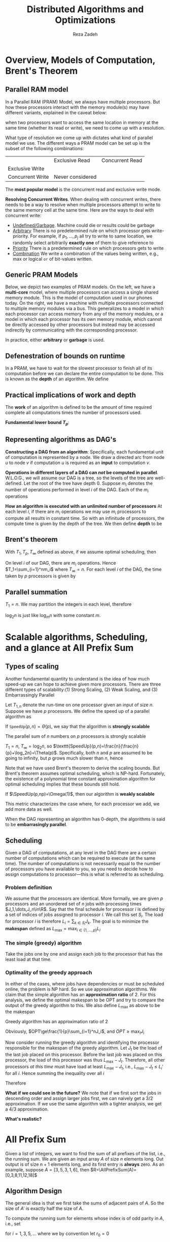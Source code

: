#+title: Distributed Algorithms and Optimizations
#+AUTHOR: Reza Zadeh

#+EXPORT_FILE_NAME: ../latex/cme323/cme323.tex
#+LATEX_HEADER: \graphicspath{{../../books/}}
#+LATEX_HEADER: \input{../preamble.tex}
#+LATEX_HEADER: \makeindex
#+LATEX_HEADER: \DeclareMathOperator{\SpeedUp}{\texttt{SpeedUp}}
#+LATEX_HEADER: \DeclareMathOperator{\AllPrefixSum}{\texttt{AllPrefixSum}}
#+LATEX_HEADER: \DeclareMathOperator{\PrefixSum}{\texttt{PrefixSum}}
#+LATEX_HEADER: %\DeclareMathOperator{\Pr}{\text{Pr}}

* Overview, Models of Computation, Brent's Theorem
** Parallel RAM model
    In a Parallel RAM (PRAM) Model, we always have multiple processors. But how these processors
    interact with the memory module(s) may have different variants, explained in the caveat below:

    #+BEGIN_center
    when two processors want to access the same location in memory at the same time (whether its
    read or write), we need to come up with a resolution.
    #+END_center

    What type of resolution we come up with dictates what kind of parallel model we use. The
    different ways a PRAM model can be set up is the subset of the following combinations:
    \begin{equation*}
    \{\text{Exclusive,Concurrent}\}\times\{\text{Read, Write}\}
    \end{equation*}

    |                  | Exclusive Read   | Concurrent Read |
    | Exclusive Write  |                  |                 |
    | Concurrent Write | Never considered |                 |

    The *most popular model* is the concurrent read and exclusive write mode.

    *Resolving Concurrent Writes*. When dealing with concurrent writes, there needs to be a way to
     resolve when multiple processors attempt to write to the same memory cell at the same time.
     Here are the ways to deal with concurrent write:
     * _Undefined/Garbage_. Machine could die or results could be garbage
     * _Arbitrary_ There is no predetermined rule on which processor gets write-priority. For example,
       if \(p_1,\dots,p_j\) all try to write to same location, we randomly select arbitrarily *exactly one*
       of them to give reference to
     * _Priority_ There is a predetermined rule on which processors gets to write
     * _Combination_ We write a combination of the values being written, e.g., max or logical ~or~ of
       bit-values written.
** Generic PRAM Models
    Below, we depict two examples of PRAM models. On the left, we have a *multi-core* model, where
    multiple processors can access a single shared memory module. This is the model of computation
    used in our phones today. On the right, we have a machine with multiple processors connected to
    multiple memory modules via a bus. This generalizes to a model in which each processor can
    access memory from any of the memory modules, or a model in which each processor has its own
    memory module, which cannot be directly accessed by other processors but instead may be accessed
    indirectly by communicating with the corresponding processor.
    #+ATTR_LATEX: :width .8\textwidth :float nil
    #+NAME: Examples of PRAM
    #+CAPTION:
    [[../images/cme323/1.png]]

    In practice, either *arbitrary* or *garbage* is used.
** Defenestration of bounds on runtime
     In a PRAM, we have to wait for the slowest processor to finish all of its computation before we
     can declare the entire computation to be done. This is known as the *depth* of an algorithm. We
     define
     \begin{align*}
    T_1&=\text{amount of (wall-clock) time algorithm takes on one processor}\\
    T_p&=\text{amount of (wall-clock) time algorithm takes on \(p\) processors}
     \end{align*}
** Practical implications of work and depth
    #+ATTR_LATEX: :options [Work]
    #+BEGIN_definition
    The *work* of an algorithm is defined to be the amount of time required complete all computations
    times the number of processors used.
    #+END_definition

    *Fundamental lower bound \(T_p\)*:
    \begin{equation*}
    \frac{T_1}{p}\le T_p
    \end{equation*}
** Representing algorithms as DAG's
    *Constructing a DAG from an algorithm*: Specifically, each fundamental unit of computation is
    represented by a node. We draw a directed arc from node \(u\) to node \(v\) if
    computation \(u\) is required as an *input* to computation \(v\).

    *Operations in different layers of a DAG can /not/ be computed in parallel*. W.L.O.G., we will
    assume our DAG is a tree, so the levels of the tree are well-defined. Let the root of the tree
    have depth 0. Suppose \(m_i\) denotes the number of operations performed in level \(i\) of the
    DAG. Each of the \(m_i\) operations

    *How an algorithm is executed with an unlimited number of processors* At each level \(i\), if
    there are \(m_i\) operations we may use \(m_i\) processors to compute all results in constant
    time. So with an infinitude of processors, the compute time is given by the depth of the tree.
    We then define *depth* to be
     \begin{equation*}
    T_\infty=\text{depth of computation DAG}
     \end{equation*}
** Brent's theorem
    #+ATTR_LATEX: :options []
    #+BEGIN_theorem
    With \(T_1,T_p,T_\infty\) defined as above, if we assume optimal scheduling, then
    \begin{equation*}
    \frac{T_1}{p}\le T_p\le \frac{T_1}{p}+T_\infty
    \end{equation*}
    #+END_theorem

    #+BEGIN_proof
    On level \(i\) of our DAG, there are \(m_i\) operations. Hence \(T_1=\sum_{i=1}^nm_i\) where \(T_\infty=n\).
    For each level \(i\) of the DAG, the time taken by \(p\) processors is given by
    \begin{equation*}
    T_p^i=\ceil{\frac{m_i}{p}}\le\frac{m_i}{p}+1
    \end{equation*}
    #+END_proof
** Parallel summation
    \(T_1=n\). We may partition the integers in each level, therefore
    \begin{equation*}
    T_p\le\frac{n}{p}+\log_2n
    \end{equation*}
    \(\log_2n\) is just like \(\log_mn\) with some constant \(m\).
* Scalable algorithms, Scheduling, and a glance at All Prefix Sum
** Types of scaling
    Another fundamental quantity to understand is the idea of how much speed-up we can hope to
    achieve given more processors. There are three different types of scalability:(1) Strong
    Scaling, (2) Weak Scaling, and (3) Embarrassingly Parallel

    Let \(T_{1,n}\) denote the run-time on one processor given an input of size \(n\). Suppose we
    have \(p\) processors. We define the speed up of a parallel algorithm as
    \begin{equation*}
    \texttt{SpeedUp}(p,n)=\frac{T_{1,n}}{T_{p,n}}
    \end{equation*}

    #+ATTR_LATEX: :options [Strongly Scalable]
    #+BEGIN_definition
    If \(\texttt{SpeedUp}(p,n)=\Theta(p)\), we say that the algorithm is *strongly scalable*
    #+END_definition

    #+ATTR_LATEX: :options []
    #+BEGIN_proposition
    The parallel sum of \(n\) numbers on \(p\) processors is strongly scalable
    #+END_proposition

    #+BEGIN_proof
    \(T_1=n\), \(T_\infty=\log_2n\), so \(\texttt{SpeedUp}(p,n)=\frac{n}{\frac{n}{p}+\log_2n}=\Theta(p)\).
    Specifically, both \(n\) and \(p\) are assumed to be going to infinity, but \(p\) grows much
    slower than \(n\), hence
    \begin{equation*}
    \frac{n}{\frac{n}{p}+\log_2n}\ge\frac{n}{\frac{n}{p}+\frac{n}{p}}\ge\frac{p}{2}
    \quad\text{ and }\quad
    \frac{n}{\frac{n}{p}+\log_2n}\le\frac{n}{\frac{n}{p}}=p
    \end{equation*}
    #+END_proof

    Note that we have used Brent's theorem to derive the scaling bounds. But Brent's theorem assumes
    optimal scheduling, which is NP-hard. Fortunately, the existence of a polynomial time constant
    approximation algorithm for optimal scheduling implies that these bounds still hold.

    #+ATTR_LATEX: :options [Weakly Scalable]
    #+BEGIN_definition
    If \(\SpeedUp(p,np)=\Omega(1)\), then our algorithm is *weakly scalable*
    #+END_definition

    This metric characterizes the case where, for each processor we add, we add more data as well.

    #+ATTR_LATEX: :options [Embarrassingly Parallel]
    #+BEGIN_definition
    When the DAG representing an algorithm has 0-depth, the algorithms is said to be *embarrasingly parallel*.
    #+END_definition
** Scheduling
    Given a DAG of computations, at any level in the DAG there are a certain number of computations
    which can be required to execute (at the same time). The number of computations is not necessarily
    equal to the number of processors you have available to you, so you need to decide how to assign
    computations to processor—this is what is referred to as scheduling.
*** Problem definition
    #+ATTR_LATEX: :options []
    #+BEGIN_notation
    We assume that the processors are identical. More formally, we are given \(p\) processors and an
    unordered set of \(n\) jobs with processing times \(J_1,\dots,J_n\in\R\). Say that the final schedule
    for processor \(i\) is defined by a set of indices of jobs assigned to processor \(i\). We call
    this set \(S_i\). The load for processor \(i\) is therefore \(L_i=\sum_{k\in S_i}J_k\). The goal is to
    minimize the *makespan* defined as \(L_{\max}=\max_{i\in\{1,\dots,p\}}L_i\)
    #+END_notation
*** The simple (greedy) algorithm
    Take the jobs one by one and assign each job to the processor that has the least load at that time.
*** Optimality of the greedy approach
    In either of the cases, where jobs have dependencies or must be scheduled online, the problem is
    NP hard. So we use approximation algorithms. We claim that the simple algorithm has an
    *approximation ratio* of 2. For this analysis, we define the optimal makespan to be OPT and try to
    compare the output of the greedy algorithm to this. We also define \(L_{\max}\) as above to be
    the makespan

    #+BEGIN_claim
    Greedy algorithm has an approximation ratio of 2
    #+END_claim

    #+BEGIN_proof
    Obviously, \(OPT\ge\frac{1}{p}\sum_{i=1}^nJ_i\), and \(OPT\ge\max_iJ_i\)

    Now consider running the greedy algorithm and identifying the processor responsible for the
    makespan of the greedy algorithm. Let \(J_t\) be the load of the last job placed on this
    processor. Before the last job was placed on this processor, the load of this processor was
    thus \(L_{\max}-J_t\). Therefore, all other processors /at this time/ must have load at
    least \(L_{\max}-J_t\), i.e., \(L_{\max}-J_t\le L_i'\) for all \(i\). Hence summing the inequality
    over all \(i\)
    \begin{equation*}
    p(L_{\max}-J_t)\le\sum_{i=1}^pL_i'\le\sum_{i=1}^pL_i=\sum_{i=1}^nJ_i
    \end{equation*}

    Therefore
    \begin{equation*}
    L_{\max}\le\frac{1}{p}\sum_{i=1}^nJ_i+J_t\le OPT+OPT=2OPT
    \end{equation*}
    #+END_proof

    *What if we could see in the future?* We note that if we first sort the jobs in descending order
    and assign larger jobs first, we can naively get a 3/2 approximation. If we use the same
    algorithm with a tighter analysis, we get a 4/3 approximation.

    *What's realistic?*
* All Prefix Sum
    Given a list of integers, we want to find the sum of all prefixes of the list, i.e., the
    running sum. We are given an input array \(A\) of size \(n\) elements long. Out output is of
    size \(n+1\) elements long, and its first entry is *always* zero. As an example,
    suppose \(A=[3,5,3,1,6]\), then \(R=\AllPrefixSum(A)=[0,3,8,11,12,18]\)
** Algorithm Design
    \begin{algorithm}
    \caption{Prefix Sum}
    \begin{algorithmic}[1]
    %\State \textbf{Input}: All prefix sum for an array \(A\)
    \If{size of \(A\) is 1}
        \State \textbf{return} only element of \(A\)
    \EndIf
    \State Let \(A'\) be the sum of adjecent pairs
    \State Comput \(R'=\AllPrefixSum(A')\)
    \State Fill in missing entries of \(R'\) using another \(\frac{n}{2}\) processors
    \end{algorithmic}
    \end{algorithm}

    The general idea is that we first take the sums of adjacent pairs of \(A\). So the size
    of \(A'\) is exactly half the size of \(A\).

    To compute the running sum for elements whose index is of odd parity in \(A\), i.e., set
    \begin{equation*}
    r_i=r_{i-1}=a_i
    \end{equation*}
    for \(i=1,3,5,\dots\) where we by convention let \(r_0=0\)
**  Algorithm Analysis
    *Pairing entries*: in line 5, where we let \(A'\) be the sum of adjecent pairs, we must
    perform \(n/2\) summations, hence work is \(O(n)\).

    *Recursive call*: Line 6 is our recursive call, which is fed an input of half the size of \(A\).

    *Filling in missing entries*: In line 7, filling in missing entries, we can assign each of
     the \(n/2\) missing entries of \(R\) to a processor and compute its corresponding value in
     constant time. Hence line 7 has work \(n/2\), and depth \(O(1)\).

     *Total work and depth*: Let \(T_1=W(n)\), and \(T_\infty=D(n)\),
     \begin{align*}
    W(n)&=W(n/2)+O(n)\Rightarrow W(n)=O(n)\\
    D(n)&=D(n/2)+O(1)\Rightarrow D(n)=O(\log(n))
     \end{align*}
** Mergesort
    Suppose we parallelize the algorithm via the obvious divide-and-conquer approach, the work done
    is then
    \begin{equation*}
    W(n)=2(W/n)+O(n)=O(n\log n)
    \end{equation*}
    The depth is
    \begin{equation*}
    D(n)=D(n/2)+O(n)=O(n)
    \end{equation*}
    By Brent's theorem, we have that
    \begin{equation*}
    T_p\le O(n\log n)/p+O(n)
    \end{equation*}
    The bottleneck lies in ~merge~.

    How do we merge \(L\) and \(R\) in parallel?

    *Use binary search to find the rank of an element*: Let's call the output of our algorithm \(M\).
     For an element \(x\in R\), define \(\rank_M(x)\) to be the index of element \(x\) in
     output \(M\). For an such element \(x\in R\), we know how many elements (say \(a\)) in \(R\) come
     before \(x\) since we have sorted \(R\). But we don't know immediately.

     If we know how many elements (say \(b\)) in \(L\) are less than \(x\), then we know we should
     place \(x\) in the \((a+b)^{th}\) position in the merged array \(M\). It remains to find \(b\).
     We can find \(b\) by performing a binary search over \(L\). We perform the symmetric procedure
     for each \(l\in L\), so for a call to ~merge~ on an input of size \(n\), we perform \(n\) binary
     searches, each of which takes \(O(\log n)\) time.
** Parallel merge
    \begin{algorithm}
    \caption{Parallel Merge}
    \begin{algorithmic}[1]
    \State \textbf{Input}: Two sorted arrays \(A,B\) each of length \(n\)
    \State \textbf{Output}: Merged array \(C\), consisting of elements of \(A\) and \(B\) in sorted order
    \For{each \(a\in A\)}
        \State Do a binary search to find where \(a\) would be added into \(B\)
        \State The final rank of \(a\) given by \(\rank_M(a)=\rank_A(a)+\rank_B(a)\)
    \EndFor
    \end{algorithmic}
    \end{algorithm}

    To find the rank of an element \(x\in A\) in another sorted \(B\) requires \(O(\log n)\) work
    using a sequential processor. Hence in total, this parallel merge routine
    requires \(O(n\log n)\) work and \(O(\log n)\) depth.

    Hence when we use ~parallelMerge~ in our ~mergeSort~ algorithm,
    \begin{alignat*}{2}
    W(n)&=2W(n/2)+O(n\log n)&&\Rightarrow W(n)=O(n\log^2n)\\
    D(n)&=D(n/2)+\log n&&\Rightarrow D(n)=O(\log^2n)
    \end{alignat*}
    By Brent's Theorem, we get
    \begin{equation*}
    T_p\le O(n\log^2n)/p+O(\log^2n)
    \end{equation*}
    so for large \(p\) we significantly outperform the naive implementation.
** Motivating Cole's mergesort
    Can we do better than binary sort?

    Let \(L_m\) denote the median index of array \(L\). We then find the corresponding index
    in \(R\) using binary search with logarithmic work. We then observe that all of the elements
    in \(L\) at or below \(L_m\) and all of the elements in \(R\)
    at \(\rank_R(\texttt{value}(L_m))\) are at most the value of \(L\)'s median element. Hence if we
    were to recursively merge-sort the first \(L_m\) elements in \(L\) along with the
    first \(\rank_R(\texttt{value}(L_m))\) elements in \(R\), and correspondingly for the upper
    parts of \(L\) and \(R\), we may simply append the results together to maintain sorted order.
    This leads us to Richard Cole[[cite:&doi:10.1137/0217049]]. He works out all the intricate details
    in this approach nicely to achieve
    \begin{align*}
    W(n)&=O(n\log n)\\
    D(n)&=O(\log n)
    \end{align*}
* Divide and Conquer Recipe, Parallel Selection
** General Divide and Conquer Technique
    \begin{align*}
    T_1&=W(n)=aW(\frac{n}{b})+w\\
    T_\infty&=D(n)=D(\frac{n}{b})+t
    \end{align*}
** Parallel Quick Selection
    Suppose we have a list of unsorted integers, which we know nothing about. We wish to find
    the \(k^{\text{th}}\) largest element of the integers.

    Assume that our input array \(A\) has unique elements.

    *Idea*: From the input list \(A\) pick a value at random called a pivot \(p\). For each item
    in \(A\), put them into one of two sublists \(L\) and \(R\) s.t.:
    \begin{gather*}
    x\in L\Leftrightarrow x<p\\
    y\in R\Leftrightarrow y>p
    \end{gather*}

    Note that the rank of \(p\) is /exactly/ \(\abs{L}\). To find the \(k^{\text{th}}\) largest
    element in \(A\), call it \(z\), note the following:
    #+BEGIN_center
    If \(\abs{L}<k\), then \(z\notin L\), we discard the values in \(L\).

    If \(\abs{L}>k\), then \(z\notin R\). We discard the values in \(R\).
    #+END_center

    #+ATTR_LATEX: :width .7\textwidth :float nil
    #+NAME:
    #+CAPTION:
    [[../images/cme323/2.png]]

    So we say that a *phase* in our algorithm ends as soon as we pick a pivot in the middle half of
    our array. Recognize that in phase \(k\), the array size is at
    most \(n\left( \frac{3}{4} \right)^k\). The maximum number of /phases/ before we can hit a base
    case is given by \(\ceil{\log_{4/3}n}\)
** Analysis - Expected Work
    Let \(X_k\) denote the number of times ~Select~ called with array of input size between
    \begin{equation*}
    n\left( \frac{3}{4} \right)^{k+1}\le\abs{A}<n\left( \frac{3}{4} \right)^k
    \end{equation*}
    Total work is given by the sum of the work done for each \(X_k\) multiplied by the number of
    calls of that size. Realize that total work done during phase \(k\) given by
    \begin{equation*}
    X_k\cdot cn\left( \frac{3}{4} \right)^k
    \end{equation*}
    for some constant \(c\in\R^+\). Total number of phases is \(\ceil{\log_{4/3}n}\). Let \(W\) be a
    random variable describing the total work done. Then
    \begin{equation*}
    W\le\sum_{k=0}^{\ceil{\log_{4/3}n}}\left( X_k\cdot cn\left( \frac{3}{4} \right)^k \right)=
    cn\sum_{k=0}^{\ceil{\log_{4/3}n}}\left( X_k\cdot\left( \frac{3}{4} \right)^k \right)
    \end{equation*}
    We are interested in the expected amount of total work, therefore
    \begin{equation*}
    \E[W]\le cn\sum_{k=0}^{\ceil{\log_{4/3}n}}\E[X_k]\left( \frac{3}{4} \right)^k
    \end{equation*}
    We now analyze \(\E[X_k]\). Recall that
    \begin{equation*}
    \E[X_k]=\sum_{i=0}^\infty i\cdot\Pr(X_k=i)
    \end{equation*}

    Note that
    \begin{equation*}
    \Pr(X_k=i)=\left( \frac{1}{2} \right)^{i-1}\cdot\frac{1}{2}=\frac{1}{2^i}
    \end{equation*}
    Hence
    \begin{equation*}
    \E[X_k]=\sum_{i=0}^\infty\frac{i}{2^i}=2
    \end{equation*}
    Ultimately,
    \begin{equation*}
    \E[W]\le cn\sum_{k=0}^{\ceil{\log_{4/3}n}}\E[X_k]\left( \frac{3}{4} \right)^k\le
    2cn\sum_{k=0}^\infty\left( \frac{3}{4} \right)^k=8cn=O(n)
    \end{equation*}
    So in expectation,
    \begin{equation*}
    T_1=O(n)
    \end{equation*}

    *Applying Markov's Inequality*: We can compute a bound on the probability that our total work
     exceeds a multiple of our expected total work. For example, if we wanted to do analysis that
     our total work will exceed 5 times our expected work:
     \begin{equation*}
    P(\text{Total Work}\ge 5\times E[\text{Total Work}])\le\frac{E[\text{Total Work}]}{5\times E[\text{Total Work}]}=\frac{1}{5}
     \end{equation*}
** Parallelizing our Select Algorithm
    *Constructing L and R with Small Depth*.

    \begin{algorithm}
    \caption{Constructing \(L\)(or \(R\))}
    \begin{algorithmic}[1]
    \State Allocate an empty array of size \(n\), with all value initially 0.
    \State Construct indicator list \(B_L[0,\dots,n-1]\) where \(b_i=1\) if \(a_i<p\)
    \State Compute \textbf{PrefixSum} on \(B_l\)\Comment{\(O(\log n)\) depth}
    \State Create the array \(L\) of size \textbf{PrefixSum}\((B_L[n-1])\)
    \For{i=1,2,\dots,n}
        \If{B[i]=1}
            \State \(L[\textbf{PrefixSum}(B_L[i])]\leftarrow a[i]\)\Comment{Can be done in parallel}
        \EndIf
    \EndFor
    \end{algorithmic}
    \end{algorithm}
    \begin{equation*}
    D(n)=D\left( \frac{n}{4/3} \right)+O(\log n)\Rightarrow D(n)=O(\log^2n)
    \end{equation*}
* Memory Management and (Seemingly) Trivial Operations
    We assume that we can allocate memory in constant time, as long as we don't ask for the meomory
    to have special values in it.  That is, we can request a large chunk of memory (filled with
    garbage bit sequences) in constant time. However, requesting an array of zeros already
    requires \(\Theta(n)\) work since we must ensure the integrity of each entry. In the context of
    sequential algorithms, this is not a concern since reading in an input of \(n\) bits, or
    outputting \(n\) bits already requires \(\Theta(n)\) work, so zeroing out an array of size n does not
    dominate the operation count. However, in some parallel algorithms, no processor reads in the
    entire input, so naively zeroing out a large array can easily dominate the operation time of the
    algorithm.
* QuickSort
** Analysis on Memory Management
    \begin{algorithm}
    \caption{QuickSort}
    \begin{algorithmic}[1]
    \Require An array \(A\)
    \Ensure Sorted A
    \State \(p\leftarrow\) element of \(A\) chosen uniformly at random
    \State \(L\leftarrow[a\mid a\in A,a<p]\)\Comment{Implicitely: \(B_L\leftarrow\bbone\{a_i<p\}^n_{i=1}\), \texttt{prefixSum(\(B_L\))}}
    \State \(R\leftarrow[a\mid a\in A,a>p]\)\Comment{which requires \(\Theta(n)\) work and \(O(\log n)\) depth}
    \State \textbf{Return} [QuickSort(\(L\)), QuickSort(\(R\))]
    \end{algorithmic}
    \end{algorithm}

    We denote the size of our input array \(A\) by \(n\). To be precise, we can perform step 1
    in \(\Theta(\log n)\) work and \(O(1)\) depth. That is, to generate a number uniformly from the
    set \(\{1,\dots,n\}\) we can assign \(\log n\) processors to independently flip a bit "on" with
    probability \(1/2\).

    *Allocating storage for \(L\) and \(R\)*: Start by making a call to the OS to allocate an array
    of \(n\) elements; this requires \(O(1)\) work and depth, since we do not require the elements
    to be initialized. We compare each element in the array with the pivot, \(p\), and write a 1 to
    the corresponding element if the element belongs in \(L\) and a 0 otherwise. This
    requires \(\Theta(n)\) work but can be done in parallel, i.e., \(O(1)\) depth. We are left with an
    array of 1's and 0's indicating whether an element belongs in \(L\) or not, call
    it \(\bbone_L\),
    \begin{equation*}
    \bbone_L=\bbone\{a\in A:a<p\}
    \end{equation*}
    We then apply ~PrefixSum~ on the indicator array \(\bbone_L\), which requires \(O(n)\) work
    and \(O(\log n)\) depth. Then we may examine the value of the last element in the output array
    from ~PrefixSum~ to learn the size of \(L\). Looking up the last element in array \(\bbone_L\)
    requires \(O(1)\) work and depth. We can further allocate a new array for \(L\) in constant time
    and depth. Since we know \(\abs{L}\) and we know \(n\), we also know \(\abs{R}=n-\abs{L}\);
    computing \(\abs{R}\) and allocating corresponding storage requires \(O(1)\) work and depth.

    Thus allocating space for \(L\) and \(R\) requires \(O(n)\) work and \(O(\log n)\) depth.

    *Filling \(L\) and \(R\)*: Now we use \(n\) processors, assigning each to exactly one element in
    our input array \(A\), and in parallel we perform the following steps. Each
    processor \(1,2,\dots,n\) is assigned to its corresponding entry in \(A\).

    Suppose we fix attention to the \(k\)th processor, which is responsible for assigning
    the \(k\)th entry in \(A\) to its appropriate location in either \(L\) and \(R\). We first
    examine \(\bbone_L[k]\) to determine whether the element belongs in \(L\) or \(R\). In addition,
    examine the corresponding entry in ~PrefixSum~ output, denote this value
    by \(i=\PrefixSum(\bbone_L[k])\). If the \(k\)th entry of \(A\) belongs in \(L\), then it may be
    written to the position \(i\) in \(L\) immediately. If the \(k\)th entry instead belongs
    in \(R\), then realize that index \(i\) tells us that exactly \(i\) entries "before"
    element \(k\) belong in \(L\). Hence exactly \(k-i\) elements belong in array \(R\) before
    element.

    The process of filling \(L\) and \(R\) requires \(O(n)\) work and \(O(1)\) depth

    Therefore we need \(O(n)\) work and \(O(\log n)\) depth.
** Total Expected Work
    The level of our computational DAG is \(n\) and there are \(\log_{4/3}n\) levels, therefore
    \begin{equation*}
    \E[T_1]=O(n\log n)
    \end{equation*}
* References
<<bibliographystyle link>>
bibliographystyle:alpha

<<bibliography link>>
bibliography:/Users/wu/notes/references.bib
